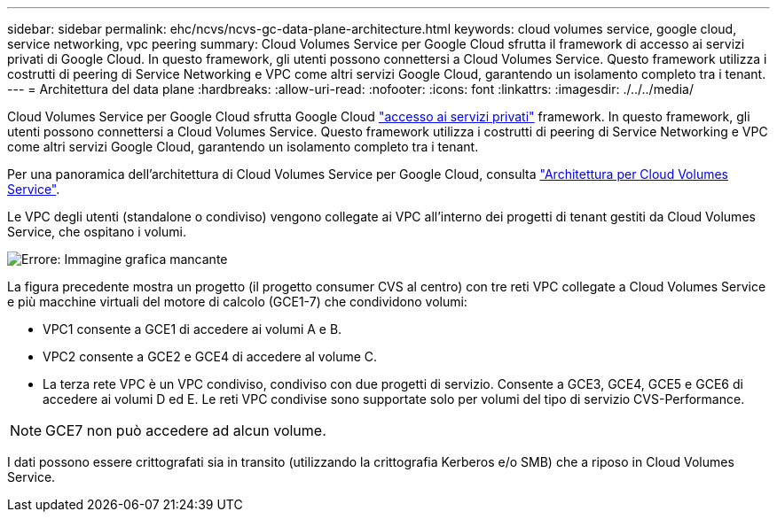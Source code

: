 ---
sidebar: sidebar 
permalink: ehc/ncvs/ncvs-gc-data-plane-architecture.html 
keywords: cloud volumes service, google cloud, service networking, vpc peering 
summary: Cloud Volumes Service per Google Cloud sfrutta il framework di accesso ai servizi privati di Google Cloud. In questo framework, gli utenti possono connettersi a Cloud Volumes Service. Questo framework utilizza i costrutti di peering di Service Networking e VPC come altri servizi Google Cloud, garantendo un isolamento completo tra i tenant. 
---
= Architettura del data plane
:hardbreaks:
:allow-uri-read: 
:nofooter: 
:icons: font
:linkattrs: 
:imagesdir: ./../../media/


[role="lead"]
Cloud Volumes Service per Google Cloud sfrutta Google Cloud https://cloud.google.com/vpc/docs/configure-private-services-access["accesso ai servizi privati"^] framework. In questo framework, gli utenti possono connettersi a Cloud Volumes Service. Questo framework utilizza i costrutti di peering di Service Networking e VPC come altri servizi Google Cloud, garantendo un isolamento completo tra i tenant.

Per una panoramica dell'architettura di Cloud Volumes Service per Google Cloud, consulta https://cloud.google.com/architecture/partners/netapp-cloud-volumes/architecture["Architettura per Cloud Volumes Service"^].

Le VPC degli utenti (standalone o condiviso) vengono collegate ai VPC all'interno dei progetti di tenant gestiti da Cloud Volumes Service, che ospitano i volumi.

image:ncvs-gc-image5.png["Errore: Immagine grafica mancante"]

La figura precedente mostra un progetto (il progetto consumer CVS al centro) con tre reti VPC collegate a Cloud Volumes Service e più macchine virtuali del motore di calcolo (GCE1-7) che condividono volumi:

* VPC1 consente a GCE1 di accedere ai volumi A e B.
* VPC2 consente a GCE2 e GCE4 di accedere al volume C.
* La terza rete VPC è un VPC condiviso, condiviso con due progetti di servizio. Consente a GCE3, GCE4, GCE5 e GCE6 di accedere ai volumi D ed E. Le reti VPC condivise sono supportate solo per volumi del tipo di servizio CVS-Performance.



NOTE: GCE7 non può accedere ad alcun volume.

I dati possono essere crittografati sia in transito (utilizzando la crittografia Kerberos e/o SMB) che a riposo in Cloud Volumes Service.

